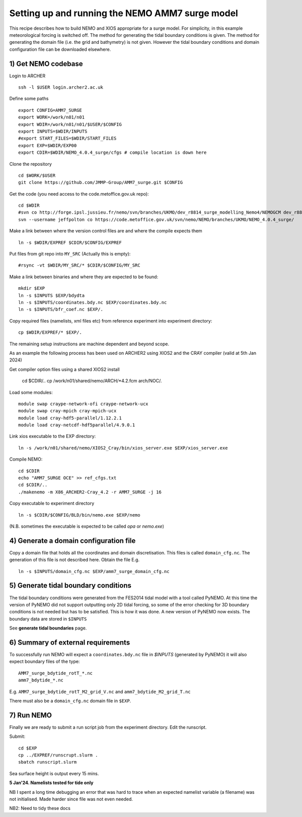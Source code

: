 
.. _AMM7_SURGE_build_and_run-label:

************************************************
Setting up and running the NEMO AMM7 surge model
************************************************

This recipe describes how to build NEMO and XIOS appropriate for a surge model.
For simplicity, in this example meteorological forcing is switched off.
The method for generating the tidal boundary conditions is given. The method for
generating the domain file (i.e. the grid and bathymetry) is not given. However
the tidal boundary conditions and domain configuration file can be downloaded elsewhere.


1) Get NEMO codebase
====================

Login to ARCHER ::

  ssh -l $USER login.archer2.ac.uk

Define some paths ::

  export CONFIG=AMM7_SURGE
  export WORK=/work/n01/n01
  export WDIR=/work/n01/n01/$USER/$CONFIG
  export INPUTS=$WDIR/INPUTS
  #export START_FILES=$WDIR/START_FILES
  export EXP=$WDIR/EXP00
  export CDIR=$WDIR/NEMO_4.0.4_surge/cfgs # compile location is down here


Clone the repository ::

  cd $WORK/$USER
  git clone https://github.com/JMMP-Group/AMM7_surge.git $CONFIG

Get the code (you need access to the code.metoffice.gov.uk repo)::

  cd $WDIR
  #svn co http://forge.ipsl.jussieu.fr/nemo/svn/branches/UKMO/dev_r8814_surge_modelling_Nemo4/NEMOGCM dev_r8814_surge_modelling_Nemo4
  svn --username jeffpolton co https://code.metoffice.gov.uk/svn/nemo/NEMO/branches/UKMO/NEMO_4.0.4_surge/

Make a link between where the version control files are and where the compile expects them ::

    ln -s $WDIR/EXPREF $CDIR/$CONFIG/EXPREF

   
Put files from git repo into ``MY_SRC`` (Actually this is empty)::

  #rsync -vt $WDIR/MY_SRC/* $CDIR/$CONFIG/MY_SRC

Make a link between binaries and where they are expected to be found::

    mkdir $EXP
    ln -s $INPUTS $EXP/bdydta
    ln -s $INPUTS/coordinates.bdy.nc $EXP/coordinates.bdy.nc
    ln -s $INPUTS/bfr_coef.nc $EXP/.

Copy required files (namelists, xml files etc) from reference experiment into experiment directory::

   cp $WDIR/EXPREF/* $EXP/.

The remaining setup instructions are machine dependent and beyond scope.

As an example the following process has been used on ARCHER2 using XIOS2 and the CRAY compiler (valid at 5th Jan 2024)

Get compiler option files using a shared XIOS2 install

  cd $CDIR/..
  cp /work/n01/shared/nemo/ARCH/*4.2.fcm arch/NOC/.

Load some modules::

  module swap craype-network-ofi craype-network-ucx
  module swap cray-mpich cray-mpich-ucx
  module load cray-hdf5-parallel/1.12.2.1
  module load cray-netcdf-hdf5parallel/4.9.0.1


Link xios executable to the EXP directory::

  ln -s /work/n01/shared/nemo/XIOS2_Cray/bin/xios_server.exe $EXP/xios_server.exe

Compile NEMO::

  cd $CDIR
  echo "AMM7_SURGE OCE" >> ref_cfgs.txt
  cd $CDIR/..
  ./makenemo -m X86_ARCHER2-Cray_4.2 -r AMM7_SURGE -j 16


Copy executable to experiment directory ::

  ln -s $CDIR/$CONFIG/BLD/bin/nemo.exe $EXP/nemo

(N.B. sometimes the executable is expected to be called `opa` or `nemo.exe`)



4) Generate a domain configuration file
========================================

Copy a domain file that holds all the coordinates and domain discretisation.
This files is called ``domain_cfg.nc``. The generation of this file is not
described here. Obtain the file E.g. ::

  ln -s $INPUTS/domain_cfg.nc $EXP/amm7_surge_domain_cfg.nc


5) Generate tidal boundary conditions
======================================

The tidal boundary conditions were generated from the FES2014 tidal model with a tool called PyNEMO.
At this time the version of PyNEMO did not support outputting only 2D tidal forcing,
so some of the error checking for 3D boundary conditions is not needed but has
to be satisfied. This is how it was done. A new version of PyNEMO now exists.
The boundary data are stored in ``$INPUTS``

See **generate tidal boundaries** page.

6) Summary of external requirements
===================================

To successfully run NEMO will expect a ``coordinates.bdy.nc`` file in `$INPUTS`
(generated by PyNEMO) it will also expect boundary files of the type::

  AMM7_surge_bdytide_rotT_*.nc
  amm7_bdytide_*.nc

E.g. ``AMM7_surge_bdytide_rotT_M2_grid_V.nc`` and ``amm7_bdytide_M2_grid_T.nc``

There must also be a ``domain_cfg.nc`` domain file in ``$EXP``.


7) Run NEMO
===========

Finally we are ready to submit a run script job from the experiment directory.
Edit the runscript.

Submit::

  cd $EXP
  cp ../EXPREF/runscrupt.slurm .
  sbatch runscript.slurm

Sea surface height is output every 15 mins.


**5 Jan'24. Namelists tested for tide only**

NB I spent a long time debugging an error that was hard to trace when an expected namelist variable (a filename) was not initialised. Made harder since file was not even needed.

NB2: Need to tidy these docs
